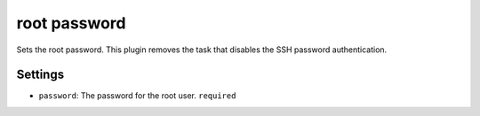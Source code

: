root password
-------------

Sets the root password. This plugin removes the task that disables the
SSH password authentication.

Settings
~~~~~~~~

-  ``password``: The password for the root user.
   ``required``
